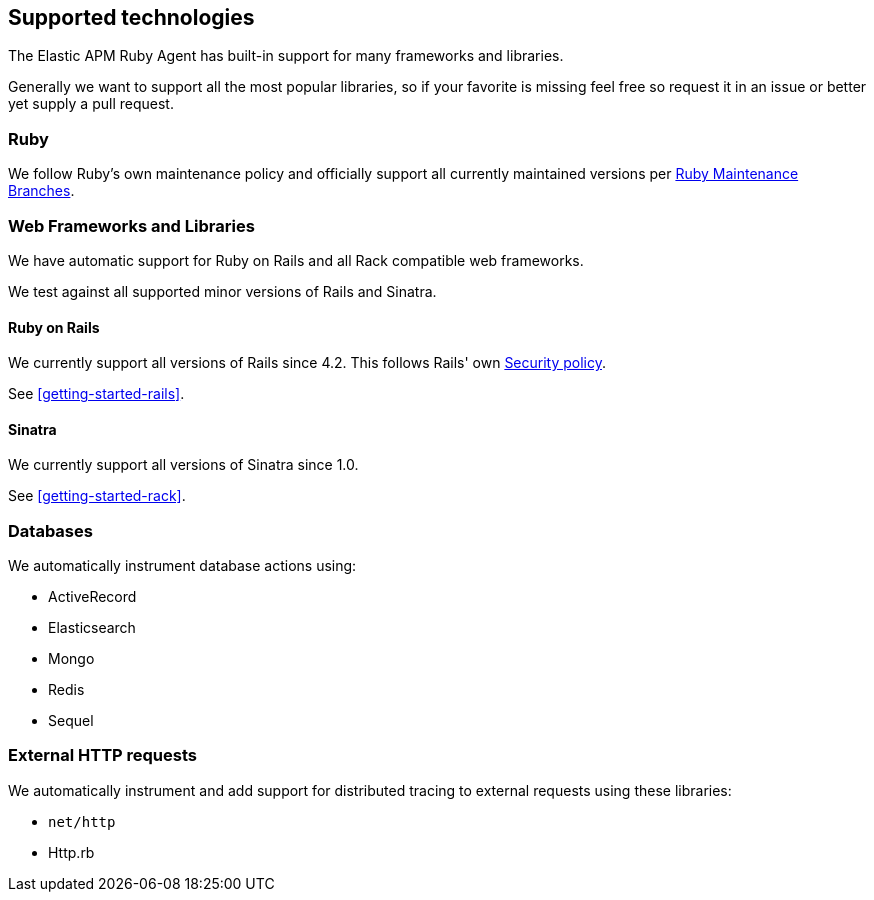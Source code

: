 [[supported-technologies]]
== Supported technologies

The Elastic APM Ruby Agent has built-in support for many frameworks and
libraries.

Generally we want to support all the most popular libraries, so if your favorite
is missing feel free so request it in an issue or better yet supply a pull
request.

[float]
[[supported-technologies-ruby]]
=== Ruby

We follow Ruby's own maintenance policy and officially support all currently
maintained versions per
https://www.ruby-lang.org/en/downloads/branches/[Ruby Maintenance Branches].

[float]
[[supported-technologies-web]]
=== Web Frameworks and Libraries

We have automatic support for Ruby on Rails and all Rack compatible web
frameworks.

We test against all supported minor versions of Rails and Sinatra.

[float]
[[supported-technologies-rails]]
==== Ruby on Rails

We currently support all versions of Rails since 4.2.
This follows Rails' own https://rubyonrails.org/security/[Security policy].

See <<getting-started-rails>>.

[float]
[[supported-technologies-sinatra]]
==== Sinatra

We currently support all versions of Sinatra since 1.0.

See <<getting-started-rack>>.

[float]
[[supported-technologies-databases]]
=== Databases

We automatically instrument database actions using:

- ActiveRecord
- Elasticsearch
- Mongo
- Redis
- Sequel

[float]
[[supported-technologies-http]]
=== External HTTP requests

We automatically instrument and add support for distributed tracing to external
requests using these libraries:

- `net/http`
- Http.rb

